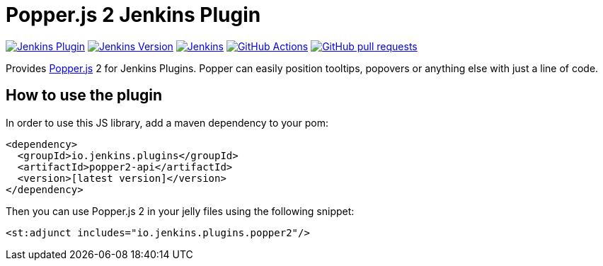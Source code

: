 :tip-caption: :bulb:

= Popper.js 2 Jenkins Plugin

image:https://img.shields.io/jenkins/plugin/v/popper2-api.svg?label=latest%20version[Jenkins Plugin, link=https://plugins.jenkins.io/popper2-api]
image:https://img.shields.io/badge/Jenkins-2.249.1-green.svg?label=min.%20Jenkins[Jenkins Version, link=https://jenkins.io/download/lts]
image:https://ci.jenkins.io/job/Plugins/job/popper2-api-plugin/job/master/badge/icon?subject=Jenkins%20CI[Jenkins, link=https://ci.jenkins.io/job/Plugins/job/popper2-api-plugin/job/master/]
image:https://github.com/jenkinsci/popper2-api-plugin/workflows/GitHub%20CI/badge.svg?branch=master[GitHub Actions, link=https://github.com/jenkinsci/popper2-api-plugin/actions]
image:https://img.shields.io/github/issues-pr/jenkinsci/popper2-api-plugin.svg[GitHub pull requests, link=https://github.com/jenkinsci/popper2-api-plugin/pulls]

Provides https://popper.js.org[Popper.js] 2 for Jenkins Plugins. Popper can
easily position tooltips, popovers or anything else with just a line of code.

== How to use the plugin

In order to use this JS library, add a maven dependency to your pom:

[source,xml]
----
<dependency>
  <groupId>io.jenkins.plugins</groupId>
  <artifactId>popper2-api</artifactId>
  <version>[latest version]</version>
</dependency>
----

Then you can use Popper.js 2 in your jelly files using the following snippet:

[source,xml]
----
<st:adjunct includes="io.jenkins.plugins.popper2"/>
----

